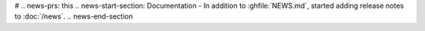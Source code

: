 #
.. news-prs: this
.. news-start-section: Documentation
- In addition to :ghfile:`NEWS.md`, started adding release notes to :doc:`/news`.
.. news-end-section
